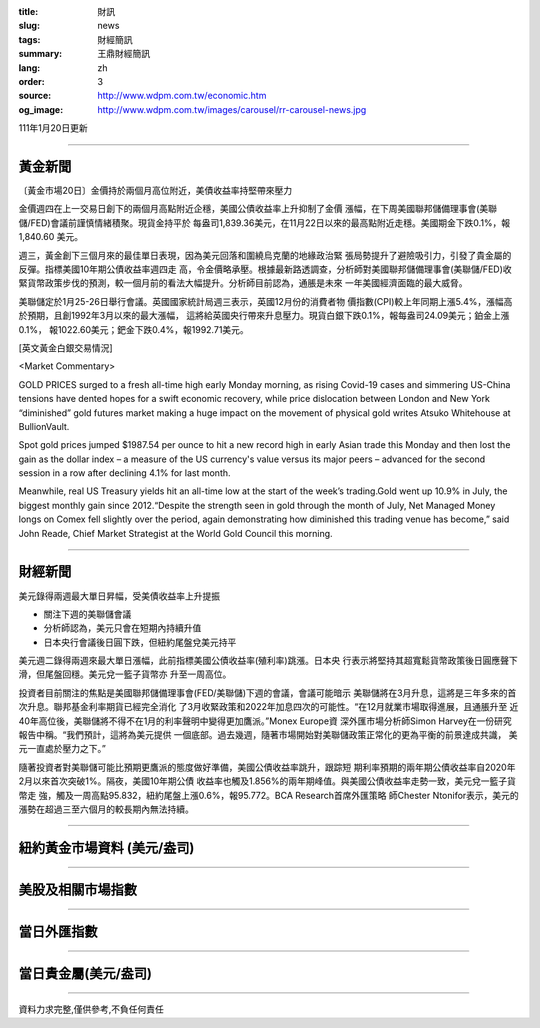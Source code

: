 :title: 財訊
:slug: news
:tags: 財經簡訊
:summary: 王鼎財經簡訊
:lang: zh
:order: 3
:source: http://www.wdpm.com.tw/economic.htm
:og_image: http://www.wdpm.com.tw/images/carousel/rr-carousel-news.jpg

111年1月20日更新

----

黃金新聞
++++++++

〔黃金市場20日〕金價持於兩個月高位附近，美債收益率持堅帶來壓力

金價週四在上一交易日創下的兩個月高點附近企穩，美國公債收益率上升抑制了金價
漲幅，在下周美國聯邦儲備理事會(美聯儲/FED)會議前謹慎情緒積聚。現貨金持平於
每盎司1,839.36美元，在11月22日以來的最高點附近走穩。美國期金下跌0.1%，報1,840.60
美元。

週三，黃金創下三個月來的最佳單日表現，因為美元回落和圍繞烏克蘭的地緣政治緊
張局勢提升了避險吸引力，引發了貴金屬的反彈。指標美國10年期公債收益率週四走
高，令金價略承壓。根據最新路透調查，分析師對美國聯邦儲備理事會(美聯儲/FED)收
緊貨幣政策步伐的預測，較一個月前的看法大幅提升。分析師目前認為，通脹是未來
一年美國經濟面臨的最大威脅。

美聯儲定於1月25-26日舉行會議。英國國家統計局週三表示，英國12月份的消費者物
價指數(CPI)較上年同期上漲5.4%，漲幅高於預期，且創1992年3月以來的最大漲幅，
這將給英國央行帶來升息壓力。現貨白銀下跌0.1%，報每盎司24.09美元；鉑金上漲0.1%，
報1022.60美元；鈀金下跌0.4%，報1992.71美元。







[英文黃金白銀交易情況]

<Market Commentary>

GOLD PRICES surged to a fresh all-time high early Monday morning, as 
rising Covid-19 cases and simmering US-China tensions have dented hopes 
for a swift economic recovery, while price dislocation between London and 
New York “diminished” gold futures market making a huge impact on the 
movement of physical gold writes Atsuko Whitehouse at BullionVault.
 
Spot gold prices jumped $1987.54 per ounce to hit a new record high in 
early Asian trade this Monday and then lost the gain as the dollar 
index – a measure of the US currency's value versus its major 
peers – advanced for the second session in a row after declining 4.1% 
for last month.
 
Meanwhile, real US Treasury yields hit an all-time low at the start of 
the week’s trading.Gold went up 10.9% in July, the biggest monthly gain 
since 2012.“Despite the strength seen in gold through the month of July, 
Net Managed Money longs on Comex fell slightly over the period, again 
demonstrating how diminished this trading venue has become,” said John 
Reade, Chief Market Strategist at the World Gold Council this morning.

----

財經新聞
++++++++
美元錄得兩週最大單日昇幅，受美債收益率上升提振

* 關注下週的美聯儲會議
* 分析師認為，美元只會在短期內持續升值
* 日本央行會議後日圓下跌，但紐約尾盤兌美元持平

美元週二錄得兩週來最大單日漲幅，此前指標美國公債收益率(殖利率)跳漲。日本央
行表示將堅持其超寬鬆貨幣政策後日圓應聲下滑，但尾盤回穩。美元兌一籃子貨幣亦
升至一周高位。
    
投資者目前關注的焦點是美國聯邦儲備理事會(FED/美聯儲)下週的會議，會議可能暗示
美聯儲將在3月升息，這將是三年多來的首次升息。聯邦基金利率期貨已經完全消化
了3月收緊政策和2022年加息四次的可能性。“在12月就業市場取得進展，且通脹升至
近40年高位後，美聯儲將不得不在1月的利率聲明中變得更加鷹派。”Monex Europe資
深外匯市場分析師Simon Harvey在一份研究報告中稱。“我們預計，這將為美元提供
一個底部。過去幾週，隨著市場開始對美聯儲政策正常化的更為平衡的前景達成共識，
美元一直處於壓力之下。”
    
隨著投資者對美聯儲可能比預期更鷹派的態度做好準備，美國公債收益率跳升，跟踪短
期利率預期的兩年期公債收益率自2020年2月以來首次突破1%。隔夜，美國10年期公債
收益率也觸及1.856%的兩年期峰值。與美國公債收益率走勢一致，美元兌一籃子貨幣走
強，觸及一周高點95.832，紐約尾盤上漲0.6%，報95.772。BCA Research首席外匯策略
師Chester Ntonifor表示，美元的漲勢在超過三至六個月的較長期內無法持續。




            


----

紐約黃金市場資料 (美元/盎司)
++++++++++++++++++++++++++++

.. raw:: html

  <A HREF="http://www.kitco.com/connecting.html">
  <IMG SRC="http://www.kitconet.com/images/quotes_4b2.gif" BORDER="0" ALT="[Most Recent Quotes from www.kitco.com]">
  </A>

----

美股及相關市場指數
++++++++++++++++++

.. raw:: html

  <!-- TradingView Widget BEGIN -->
  <div class="tradingview-widget-container">
    <div class="tradingview-widget-container__widget"></div>
    <div class="tradingview-widget-copyright"><a href="https://tw.tradingview.com/markets/indices/" rel="noopener" target="_blank"><span class="blue-text">指數行情</span></a>由TradingView提供</div>
    <script type="text/javascript" src="https://s3.tradingview.com/external-embedding/embed-widget-market-quotes.js" async>
    {
    "title": "指數",
    "width": 770,
    "height": 450,
    "locale": "zh_TW",
    "symbolsGroups": [
      {
        "name": "美國和加拿大",
        "symbols": [
          {
            "name": "FOREXCOM:SPXUSD",
            "displayName": "標準普爾500"
          },
          {
            "name": "FOREXCOM:NSXUSD",
            "displayName": "納斯達克100指數"
          },
          {
            "name": "CME_MINI:ES1!",
            "displayName": "E-迷你 標普指數期貨"
          },
          {
            "name": "INDEX:DXY",
            "displayName": "美元指數"
          },
          {
            "name": "FOREXCOM:DJI",
            "displayName": "道瓊斯 30"
          }
        ]
      },
      {
        "name": "歐洲",
        "symbols": [
          {
            "name": "INDEX:SX5E",
            "displayName": "歐元藍籌50"
          },
          {
            "name": "FOREXCOM:UKXGBP",
            "displayName": "富時100"
          },
          {
            "name": "INDEX:DEU30",
            "displayName": "德國DAX指數"
          },
          {
            "name": "INDEX:CAC40",
            "displayName": "法國 CAC 40 指數"
          },
          {
            "name": "INDEX:SMI"
          }
        ]
      },
      {
        "name": "亞太",
        "symbols": [
          {
            "name": "INDEX:NKY",
            "displayName": "日經225"
          },
          {
            "name": "INDEX:HSI",
            "displayName": "恆生"
          },
          {
            "name": "BSE:SENSEX",
            "displayName": "印度孟買指數"
          },
          {
            "name": "BSE:BSE500"
          },
          {
            "name": "INDEX:KSIC",
            "displayName": "韓國Kospi綜合指數"
          }
        ]
      }
    ],
    "colorTheme": "light"
  }
    </script>
  </div>
  <!-- TradingView Widget END -->

----

當日外匯指數
++++++++++++

.. raw:: html

  <!-- TradingView Widget BEGIN -->
  <div class="tradingview-widget-container">
    <div class="tradingview-widget-container__widget"></div>
    <div class="tradingview-widget-copyright"><a href="https://tw.tradingview.com/markets/currencies/forex-cross-rates/" rel="noopener" target="_blank"><span class="blue-text">外匯匯率</span></a>由TradingView提供</div>
    <script type="text/javascript" src="https://s3.tradingview.com/external-embedding/embed-widget-forex-cross-rates.js" async>
    {
    "width": "100%",
    "height": "100%",
    "currencies": [
      "EUR",
      "USD",
      "JPY",
      "GBP",
      "CNY",
      "TWD"
    ],
    "isTransparent": false,
    "colorTheme": "light",
    "locale": "zh_TW"
  }
    </script>
  </div>
  <!-- TradingView Widget END -->

----

當日貴金屬(美元/盎司)
+++++++++++++++++++++

.. raw:: html 

  <A HREF="http://www.kitco.com/connecting.html">
  <IMG SRC="http://www.kitconet.com/images/quotes_7a.gif" BORDER="0" ALT="[Most Recent Quotes from www.kitco.com]">
  </A>

----

資料力求完整,僅供參考,不負任何責任
